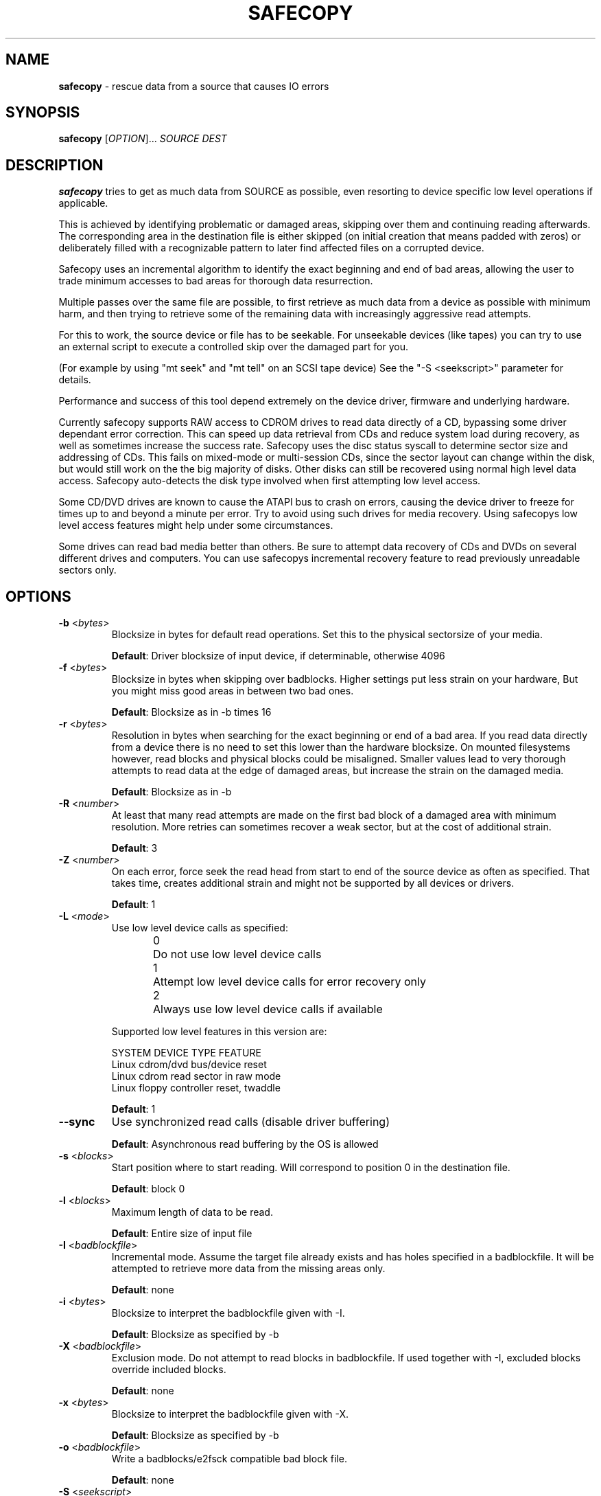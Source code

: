 .TH SAFECOPY 1 2009-04-13 "" "SAFECOPY"

.SH NAME
.BR safecopy 
\- rescue data from a source that causes IO errors

.SH SYNOPSIS
.B safecopy
[\fIOPTION\fR]... \fISOURCE DEST\fR

.SH DESCRIPTION
.PP
.B safecopy
tries to get as much data from SOURCE as possible, even resorting to device
specific low level operations if applicable.
.PP
This is achieved by identifying problematic or damaged areas, skipping over
them and continuing reading afterwards. The corresponding area in the
destination file is either skipped (on initial creation that means padded with
zeros) or deliberately filled with a recognizable pattern to later find
affected files on a corrupted device.
.PP
Safecopy uses an incremental algorithm to identify the exact beginning and end
of bad areas, allowing the user to trade minimum accesses to bad areas for
thorough data resurrection.
.PP
Multiple passes over the same file are possible, to first retrieve as much data
from a device as possible with minimum harm, and then trying to retrieve some
of the remaining data with increasingly aggressive read attempts.
.PP
For this to work, the source device or file has to be seekable.  For unseekable
devices (like tapes) you can try to use an external script to execute a
controlled skip over the damaged part for you.
.PP
(For example by using "mt seek" and "mt tell" on an SCSI tape device)
See the "-S <seekscript>" parameter for details.
.PP
Performance and success of this tool depend extremely on the device driver,
firmware and underlying hardware.
.PP
Currently safecopy supports RAW access to CDROM drives to read data directly of
a CD, bypassing some driver dependant error correction. This can speed up data
retrieval from CDs and reduce system load during recovery, as well as sometimes
increase the success rate. Safecopy uses the disc status syscall to determine
sector size and addressing of CDs. This fails on mixed-mode or multi-session
CDs, since the sector layout can change within the disk, but would still work
on the the big majority of disks. Other disks can still be recovered using
normal high level data access. Safecopy auto-detects the disk type involved
when first attempting low level access.
.PP
Some CD/DVD drives are known to cause the ATAPI bus to crash on errors, causing
the device driver to freeze for times up to and beyond a minute per error. Try
to avoid using such drives for media recovery. Using safecopys low level access
features might help under some circumstances.
.PP
Some drives can read bad media better than others. Be sure to attempt data
recovery of CDs and DVDs on several different drives and computers.
You can use safecopys incremental recovery feature to read previously
unreadable sectors only.

.SH OPTIONS
.TP
\fB\-b\fR <\fIbytes\fR>
Blocksize in bytes for default read operations.
Set this to the physical sectorsize of your media.
.IP
\fBDefault\fR: Driver blocksize of input device, if determinable, otherwise 4096
.TP
\fB\-f\fR <\fIbytes\fR>
Blocksize in bytes when skipping over badblocks.  Higher settings put less
strain on your hardware, But you might miss good areas in between two bad ones.
.IP
\fBDefault\fR: Blocksize as in \-b times 16
.TP
\fB\-r\fR <\fIbytes\fR>
Resolution in bytes when searching for the exact beginning or end of a bad
area.
If you read data directly from a device there is no need to set this lower than
the hardware blocksize.  On mounted filesystems however, read blocks and
physical blocks could be misaligned.
Smaller values lead to very thorough attempts to read data at the edge of
damaged areas, but increase the strain on the damaged media.
.IP
\fBDefault\fR: Blocksize as in \-b
.TP
\fB\-R\fR <\fInumber\fR>
At least that many read attempts are made on the first bad block of a damaged
area with minimum resolution.  More retries can sometimes recover a weak
sector, but at the cost of additional strain.
.IP
\fBDefault\fR: 3
.TP
\fB\-Z\fR <\fInumber\fR>
On each error, force seek the read head from start to end of the source device
as often as specified.  That takes time, creates additional strain and might
not be supported by all devices or drivers.
.IP
\fBDefault\fR: 1
.TP
\fB\-L\fR <\fImode\fR>
Use low level device calls as specified:
.IP
0	Do not use low level device calls
.br
1	Attempt low level device calls
for error recovery only
.br
2	Always use low level device calls
if available
.IP
Supported low level features in this version are:
.IP
SYSTEM  DEVICE TYPE   FEATURE
.br
Linux   cdrom/dvd     bus/device reset
.br
Linux   cdrom         read sector in raw mode
.br
Linux   floppy        controller reset, twaddle
.IP
\fBDefault\fR: 1
.TP
\fB\-\-sync\fR
Use synchronized read calls (disable driver buffering)
.IP
\fBDefault\fR: Asynchronous read buffering by the OS is allowed
.TP
\fB\-s\fR <\fIblocks\fR>
Start position where to start reading.
Will correspond to position 0 in the destination file.
.IP
\fBDefault\fR: block 0
.TP
\fB\-l\fR <\fIblocks\fR>
Maximum length of data to be read.
.IP
\fBDefault\fR: Entire size of input file
.TP
\fB\-I\fR <\fIbadblockfile\fR>
Incremental mode. Assume the target file already exists and has holes specified
in a badblockfile.  It will be attempted to retrieve more data from the missing
areas only.
.IP
\fBDefault\fR: none
.TP
\fB\-i\fR <\fIbytes\fR>
Blocksize to interpret the badblockfile given with \-I.
.IP
\fBDefault\fR: Blocksize as specified by \-b
.TP
\fB\-X\fR <\fIbadblockfile\fR>
Exclusion mode. Do not attempt to read blocks in badblockfile.
If used together with \-I, excluded blocks override included blocks.
.IP
\fBDefault\fR: none
.TP
\fB\-x\fR <\fIbytes\fR>
Blocksize to interpret the badblockfile given with \-X.
.IP
\fBDefault\fR: Blocksize as specified by \-b
.TP
\fB\-o\fR <\fIbadblockfile\fR>
Write a badblocks/e2fsck compatible bad block file.
.IP
\fBDefault\fR: none
.TP
\fB\-S\fR <\fIseekscript\fR>
Use external script for seeking in input file.
(Might be useful for tape devices and similar).
Seekscript must be an executable that takes the number of blocks to be skipped
as argv1 (1-64) the blocksize in bytes as argv2 and the current position (in
bytes) as argv3.  Return value needs to be the number of blocks successfully
skipped, or 0 to indicate seek failure.  The external seekscript will only be
used if lseek() fails and we need to skip over data.
.IP
\fBDefault\fR: none
.TP
\fB\-M\fR <\fIstring\fR>
Mark unrecovered data with this string instead of skipping / zero-padding it.
This helps in later finding affected files on file system images that couldn't
be rescued completely.
.IP
\fBDefault\fR: none
.TP
\fB\-h\fR, \fB\-\-help\fR
Show the program help text.

.SH OUTPUT
description of output symbols:
.TP
\fB.\fR
Between 1 and 1024 blocks successfully read.
.TP
\fB_\fR
Read of block was incomplete. (possibly end of file) The blocksize is now
reduced to read the rest.
.TP
\fB|/|\fR
Seek failed, source can only be read sequentially.
.TP
\fB>\fR
Read failed, reducing blocksize to read partial data.
.TP
\fB!\fR
A low level error on read attempt of smallest allowed size leads to a retry
attempt.
.TP
\fB[xx](+yy){\fR
Current block and number of bytes continuously read successfully up to this
point.
.TP
\fBX\fR
Read failed on a block with minimum blocksize and is skipped.
Unrecoverable error, destination file is padded with zeros.
Data is now skipped until end of the unreadable area is reached.
.TP
\fB<\fR
Successful read after the end of a bad area causes backtracking with smaller
blocksizes to search for the first readable data.
.TP
\fB}[xx](+yy)\fR
current block and number of bytes of recent continuous unreadable data.

.SH HOWTO
How do I...
.TP
- resurrect a file from a mounted but damaged media, that copy will fail on:
.B safecopy
/path/to/problemfile ~/saved-file
.TP
- create an filesystem image of a damaged disk/cdrom:
.B safecopy
/dev/device ~/diskimage
.TP
- resurrect data as thoroughly as possible?
(assuming a physical block size of 512 bytes)
.IP
.B safecopy
source dest -b 512 -f 512 -r 512 -R 8 -Z 2
.br
(assuming logical misalignment of blocks to sectors)
.IP
.B safecopy
source dest -b 512 -f 512 -r 1 -R 8 -Z 2
.TP
- resurrect data as fast as possible, or
.TP
- resurrect data with low risk of damaging the media further:
(you can use even higher values for -f and -r)
.IP
.B safecopy
source dest -f 65536 -r 16384 -R 0 -Z 0
.TP
- resurrect some data fast, then read more data thoroughly later:
(assuming a physical sector size of 512 bytes)
.IP
.B safecopy
source dest -b 512 -f 65536 -r 16384 -R 0 -Z 0 -o badblockfile
.br
.B safecopy
source dest -b 512 -f 512 -r 512 -R 8 -Z 2 -I badblockfile
.TP
- utilize some friends CD-ROM drives to complete the data from my damaged CD:
.B safecopy
/dev/mydrive imagefile <someoptions> -b <myblocksize> -o myblockfile
.br
.B safecopy
/dev/otherdrive imagefile <someoptions> -b <otherblocksize> -I myblockfile -i <myblocksize> -o otherblockfile
.br
.B safecopy
/dev/anotherdrive imagefile <someoptions> -b <anotherblocksize> -I otherblockfile -i <otherblocksize>
.TP
- interrupt and later resume a data rescue operation:
.B safecopy
source dest
.br
.B <CTRL+C>
(safecopy aborts)
.br
.B safecopy
source dest -I /dev/null
.TP
- interrupt and later resume a data rescue operation with correct badblocks output:
.B safecopy
source dest <options> -o badblockfile
.br
.B <CTRL+C>
(safecopy aborts)
.br
.B mv
badblockfile savedbadblockfile
.br
.B safecopy
source dest -I /dev/null -o badblockfile
.br
.B cat
badblockfile >>savedbadblockfile
.TP
- find the corrupted files on a partially successful rescued file system:
.B safecopy
/dev/filesystem image -M CoRrUpTeD
.br
.B fsck
image
.br
.B mount
-o loop image /mnt/mountpoint
.br
.B grep
-R /mnt/mountpoint "CoRrUpTeD"
.br
(hint: this might not find all affected files if the unreadable
parts are smaller in size than your marker string)
.TP
- exclude the previously known badblocks list of a filesystem from filesystem image creation:
.B dumpe2fs
-b /dev/filesystem >badblocklist
.br
.B safecopy
/dev/filesystem image -X badblocklist -x <blocksize of your fs>
.TP
- create an image of a device that starts at X and is Y in size:
.B safecopy
/dev/filesystem -b <bsize> -s <X/bsize> -l <Y/bsize>
.TP
- combine two partial images of rescued data without access to the actual (damaged) source data:
(This is a bit tricky. You need to get badblocks lists for both files somehow
to make safecopy know where the missing data is. If you used the -M (mark)
feature you might be able to automatically compute these, however this feature
is not provided by safecopy. Lets assume you have two badblocks files.
.IP
you have:
.br
image1.dat
.br
image1.badblocks
(blocksize1)
.br
image2.dat
.br
image2.badblocks
(blocksize2)
.IP
The file size of image1 needs to be greater or equal to that of image2. (If
not, swap them)
)
.IP
.B cp
image2.dat combined.dat
.br
.B safecopy
image1.dat combined.dat -I image2.badblocks -i blocksize2 -X image1.badblocks -x blocksize1
.br
(This gets you the combined data, but no output badblocklist.
The resulting badblocks list would be the badblocks that are
.br
a: in both badblocks lists, or
.br
b: in image1.badblocks and beyond the file size of image2 It should be
reasonably easy to solve this logic in a short shell script. One day this might
be shipped with safecopy, until then consider this your chance to contribute to
a random open source project.)
.TP
- rescue data of a tape device:
If the tape device driver supports lseek(), treat it as any file,
otherwise utilize the "-S" option of safecopy with a to be
self-written script to skip over the bad blocks.
(for example using "mt seek")
Make sure your tape device doesn't auto-rewind on close.
Send me feedback if you had any luck doing so, so I can update
this documentation.

.SH FAQ
.TP
Q:
Why create this tool if there already is something like dd-rescue and
other tools for that purpose?
.TP
A:
Because I didn't know of dd(-)rescue when I started, and I felt like it. Also I
think safecopy suits the needs of a user in data loss peril better doe to more
readable output and more understandable options than some of the other tools.
(Then again I am biased. Compare them yourself)
Meanwhile safecopy supports low level features other tools don't.
.PP
.TP
Q:
What exactly does the -Z option do?
.TP
A:
Remember back in MS-DOS times when a floppy would make a "neek nark" sound 3
times every time when running into a read error?  This happened when the BIOS
or DOS disk driver moved the IO head to its boundaries to possibly correct
small cylinder misalignment, before it tried again.  Linux doesn't do that by
default, neither do common CDROM drives or drivers.  Nevertheless forcing this
behaviour can increase your chance of reading bad sectors from a CD __BIG__
time.  (Unlike floppies where it usually has little effect)
.PP
.TP
Q:
Whats my best chance to resurrect a CD that has become unreadable?
.TP
A:
Try making a backup image on many different computers and drives.  The
abilities to read from bad media vary extremely. I have a 6 year old Lite On
CDRW drive, that even reads deeply and purposely scratched CDs (as in with my
key, to make it unreadable) flawlessly. A CDRW drive of the same age at work
doesn't read any data from that part of the CD at all, while most DVD and combo
drives have bad blocks every couple hundred bytes.  Make full use of safecopys
RAW access features if applicable.  (-L 2 option)
.IP
As a general guideline:
-CDRW drives usually do better than read-only CD drives.
.br
-CD only drives sometimes do better on CDs than DVD drives.
.br
-PC drives are sometimes better than laptop ones.
.br
-A drive with a clean lens does better than a dirtball.
.br
-Cleaning up CDs helps.
.br
-Unless you use chemicals.
.PP
.TP
Q:
Whats my best chance to resurrect a floppy that became unreadable?
.TP
A:
Again try different floppy drives. Keep in mind that it might be easier to
further damage data on a bad floppy than on a CD.  (Don't overdo read attempts)
.PP
.TP
Q:
What about BlueRay/HDDVD disks?
.TP
A:
Hell if I knew, but generally they should be similar to DVDs.  It probably
depends how the drives firmware acts up.
.PP
.TP
Q:
My hard drive suddenly has many bad sectors, what should I do?
.TP
A:
Avoid accessing bad areas as much as possible to prevent further damage, while
rescuing the still good data.  Accessing bad sectors will make the drive
perform lots of error recovery in its own, leading to lots of physical
movement, and potentially lockdown of more disk areas by the firmware.  You
could use smartmontools to check drive error statistic and details about whats
wrong / internal error logs.  If you have a list of affected blocks/sectors,
write a badblocks file manually and use the -X option to prevent safecopy from
accessing them altogether at first. (Syslog may list them, too) Then slowly do
incremental recovery, start with a high fault skip (-f) and resolution (-r),
set retry (-R) and Head recalibration (-Z) to 0.  (Don't set the resolution
lower than physical sector size if your driver does correct sector alignments.)
Then decrease resolution and fault skip down to physical block size, increase
the retry factor and at last try to add the -Z factor.  (It probably won't help
much on hard disks but its worth a try) If your drive stops responding, reboot,
let it cool down for a while if necessary.  (I heard from people who used
ice-packs successfully as a last resort)
.IP
.B !!!
If the data is really important, go to a professional data recovery specialist
right away, before doing further damage to the drive

.SH "EXIT STATUS"
safecopy always returns 0 (zero) regardless of success rate and/or aborted
execution.

.SH AUTHORS
safecopy and its manpage have been designed and written by CorvusCorax.

.SH BUGS
Please use the project page on sourceforge
<http://www.sf.net/projects/safecopy> to get in contact with project
development if you encounter bugs or want to contribute to safecopy.

.SH COPYRIGHT
Copyright \(co 2009 CorvusCorax
.br
This is free software.  You may redistribute copies of it under the terms of
the GNU General Public License <http://www.gnu.org/licenses/gpl.html>.
There is NO WARRANTY, to the extent permitted by law.

.SH "SEE ALSO"
.PD 0
Programs with a similar scope are among others
.TP
\fIddrescue\fP(1), \fIdd-rescue\fP(1), ...


